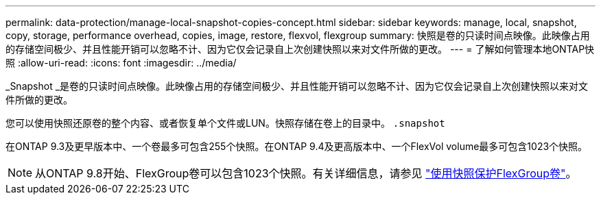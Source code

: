 ---
permalink: data-protection/manage-local-snapshot-copies-concept.html 
sidebar: sidebar 
keywords: manage, local, snapshot, copy, storage, performance overhead, copies, image, restore, flexvol, flexgroup 
summary: 快照是卷的只读时间点映像。此映像占用的存储空间极少、并且性能开销可以忽略不计、因为它仅会记录自上次创建快照以来对文件所做的更改。 
---
= 了解如何管理本地ONTAP快照
:allow-uri-read: 
:icons: font
:imagesdir: ../media/


[role="lead"]
_Snapshot _是卷的只读时间点映像。此映像占用的存储空间极少、并且性能开销可以忽略不计、因为它仅会记录自上次创建快照以来对文件所做的更改。

您可以使用快照还原卷的整个内容、或者恢复单个文件或LUN。快照存储在卷上的目录中。 `.snapshot`

在ONTAP 9.3及更早版本中、一个卷最多可包含255个快照。在ONTAP 9.4及更高版本中、一个FlexVol volume最多可包含1023个快照。

[NOTE]
====
从ONTAP 9.8开始、FlexGroup卷可以包含1023个快照。有关详细信息，请参见 link:../flexgroup/protect-snapshot-copies-task.html["使用快照保护FlexGroup卷"]。

====